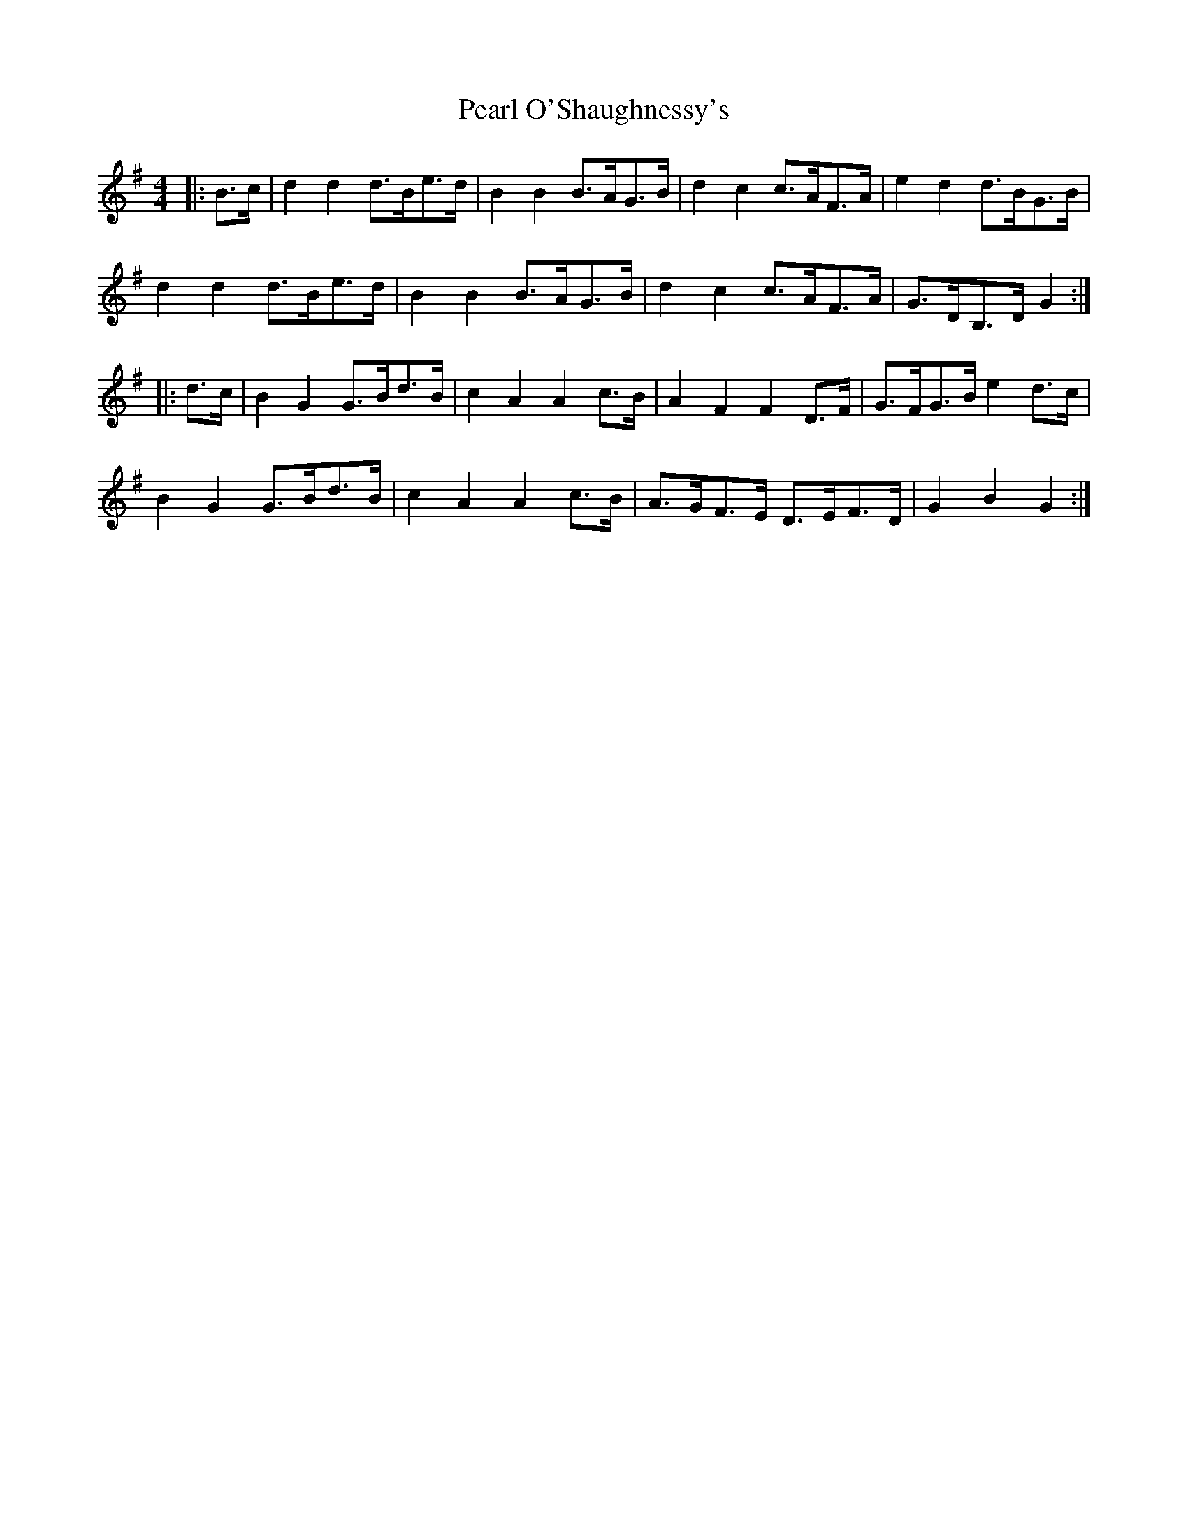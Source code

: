 X: 31935
T: Pearl O'Shaughnessy's
R: barndance
M: 4/4
K: Gmajor
|:B>c|d2 d2 d>Be>d|B2 B2 B>AG>B|d2 c2 c>AF>A|e2 d2 d>BG>B|
d2 d2 d>Be>d|B2 B2 B>AG>B|d2 c2 c>AF>A|G>DB,>D G2:|
|:d>c|B2 G2 G>Bd>B|c2 A2 A2 c>B|A2 F2 F2 D>F|G>FG>B e2 d>c|
B2 G2 G>Bd>B|c2 A2 A2 c>B|A>GF>E D>EF>D|G2 B2 G2:|


